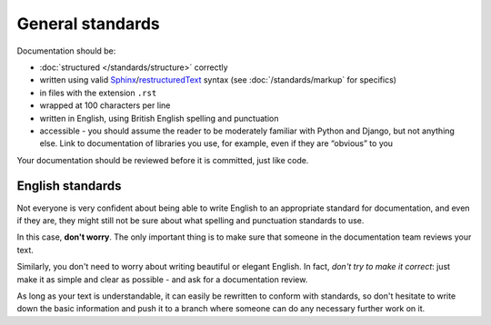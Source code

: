 #################
General standards
#################

Documentation should be:

* :doc:`structured </standards/structure>` correctly
* written using valid `Sphinx <http://sphinx-doc.org>`_/`restructuredText
  <http://sphinx-doc.org/rest.html>`_ syntax (see :doc:`/standards/markup` for specifics)
* in files with the extension ``.rst``
* wrapped at 100 characters per line
* written in English, using British English spelling and punctuation
* accessible - you should assume the reader to be moderately familiar with Python and Django, but
  not anything else. Link to documentation of libraries you use, for example, even if they are
  “obvious” to you

Your documentation should be reviewed before it is committed, just like code.


*****************
English standards
*****************

Not everyone is very confident about being able to write English to an appropriate standard for
documentation, and even if they are, they might still not be sure about what spelling and
punctuation standards to use.

In this case, **don't worry**. The only important thing is to make sure that someone in the
documentation team reviews your text.

Similarly, you don't need to worry about writing beautiful or elegant English. In fact, *don't try
to make it correct*: just make it as simple and clear as possible - and ask for a documentation
review.

As long as your text is understandable, it can easily be rewritten to conform with standards, so
don't hesitate to write down the basic information and push it to a branch where someone can do
any necessary further work on it.
